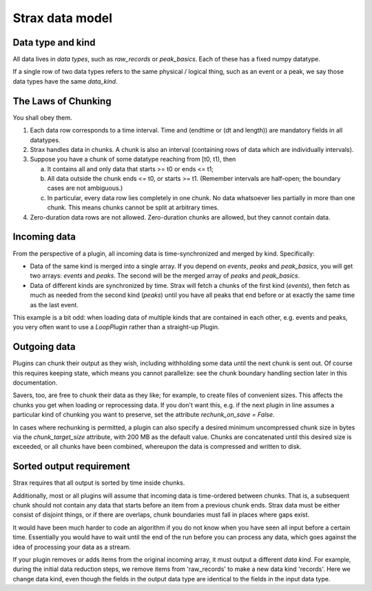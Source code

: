 Strax data model
=================

Data type and kind
-------------------

All data lives in *data types*, such as `raw_records` or `peak_basics`. Each of these has a fixed numpy datatype.

If a single row of two data types refers to the same physical / logical thing, such as an event or a peak, we say those data types have the same `data_kind`.


The Laws of Chunking
---------------------
You shall obey them.

1. Each data row corresponds to a time interval. Time and (endtime or (dt and length)) are mandatory fields in all datatypes.
2. Strax handles data in chunks. A chunk is also an interval (containing rows of data which are individually intervals).
3. Suppose you have a chunk of some datatype reaching from [t0, t1), then

   a. It contains all and only data that starts >= t0 or ends <= t1;
   b. All data outside the chunk ends <= t0, or starts >= t1. (Remember intervals are half-open; the boundary cases are not ambiguous.)
   c. In particular, every data row lies completely in one chunk. No data whatsoever lies partially in more than one chunk. This means chunks cannot be split at arbitrary times.

4. Zero-duration data rows are not allowed. Zero-duration chunks are allowed, but they cannot contain data.


Incoming data
-------------
From the perspective of a plugin, all incoming data is time-synchronized and merged by kind. Specifically:

* Data of the same kind is merged into a single array. If you depend on `events`, `peaks` and `peak_basics`, you will get two arrays: `events` and `peaks`. The second will be the merged array of `peaks` and `peak_basics`.
* Data of different kinds are synchronized by time. Strax will fetch a chunks of the first kind (`events`), then fetch as much as needed from the second kind (`peaks`) until you have all peaks that end before or at exactly the same time as the last event.

This example is a bit odd: when loading data of multiple kinds that are contained in each other, e.g. events and peaks, you very often want to use a `LoopPlugin` rather than a straight-up Plugin.

Outgoing data
-------------
Plugins can chunk their output as they wish, including withholding some data until the next chunk is sent out. Of course this requires keeping state, which means you cannot parallelize: see the chunk boundary handling section later in this documentation.

Savers, too, are free to chunk their data as they like; for example, to create files of convenient sizes. This affects the chunks you get when loading or reprocessing data. If you don't want this, e.g. if the next plugin in line assumes a particular kind of chunking you want to preserve, set the attribute `rechunk_on_save = False`.

In cases where rechunking is permitted, a plugin can also specify a desired minimum uncompressed chunk size in bytes via the `chunk_target_size` attribute, with 200 MB as the default value. Chunks are concatenated until this desired size is exceeded, or all chunks have been combined, whereupon the data is compressed and written to disk.


Sorted output requirement
--------------------------
Strax requires that all output is sorted by time inside chunks.

Additionally, most or all plugins will assume that incoming data is time-ordered between chunks. That is, a subsequent chunk should not contain any data that starts before an item from a previous chunk ends. Strax data must be either consist of disjoint things, or if there are overlaps, chunk boundaries must fall in places where gaps exist.

It would have been much harder to code an algorithm if you do not know when you have seen all input before a certain time. Essentially you would have to wait until the end of the run before you can process any data, which goes against the idea of processing your data as a stream.

If your plugin removes or adds items from the original incoming array, it must output a different *data kind*. For example, during the initial data reduction steps, we remove items from 'raw_records' to make a new data kind 'records'. Here we change data kind, even though the fields in the output data type are identical to the fields in the input data type.
